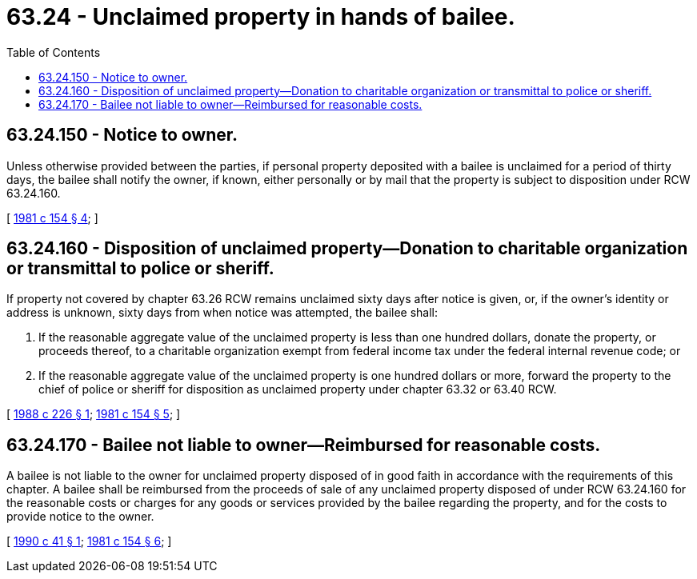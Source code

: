 = 63.24 - Unclaimed property in hands of bailee.
:toc:

== 63.24.150 - Notice to owner.
Unless otherwise provided between the parties, if personal property deposited with a bailee is unclaimed for a period of thirty days, the bailee shall notify the owner, if known, either personally or by mail that the property is subject to disposition under RCW 63.24.160.

[ http://leg.wa.gov/CodeReviser/documents/sessionlaw/1981c154.pdf?cite=1981%20c%20154%20§%204[1981 c 154 § 4]; ]

== 63.24.160 - Disposition of unclaimed property—Donation to charitable organization or transmittal to police or sheriff.
If property not covered by chapter 63.26 RCW remains unclaimed sixty days after notice is given, or, if the owner's identity or address is unknown, sixty days from when notice was attempted, the bailee shall:

. If the reasonable aggregate value of the unclaimed property is less than one hundred dollars, donate the property, or proceeds thereof, to a charitable organization exempt from federal income tax under the federal internal revenue code; or

. If the reasonable aggregate value of the unclaimed property is one hundred dollars or more, forward the property to the chief of police or sheriff for disposition as unclaimed property under chapter 63.32 or 63.40 RCW.

[ http://leg.wa.gov/CodeReviser/documents/sessionlaw/1988c226.pdf?cite=1988%20c%20226%20§%201[1988 c 226 § 1]; http://leg.wa.gov/CodeReviser/documents/sessionlaw/1981c154.pdf?cite=1981%20c%20154%20§%205[1981 c 154 § 5]; ]

== 63.24.170 - Bailee not liable to owner—Reimbursed for reasonable costs.
A bailee is not liable to the owner for unclaimed property disposed of in good faith in accordance with the requirements of this chapter. A bailee shall be reimbursed from the proceeds of sale of any unclaimed property disposed of under RCW 63.24.160 for the reasonable costs or charges for any goods or services provided by the bailee regarding the property, and for the costs to provide notice to the owner.

[ http://leg.wa.gov/CodeReviser/documents/sessionlaw/1990c41.pdf?cite=1990%20c%2041%20§%201[1990 c 41 § 1]; http://leg.wa.gov/CodeReviser/documents/sessionlaw/1981c154.pdf?cite=1981%20c%20154%20§%206[1981 c 154 § 6]; ]

